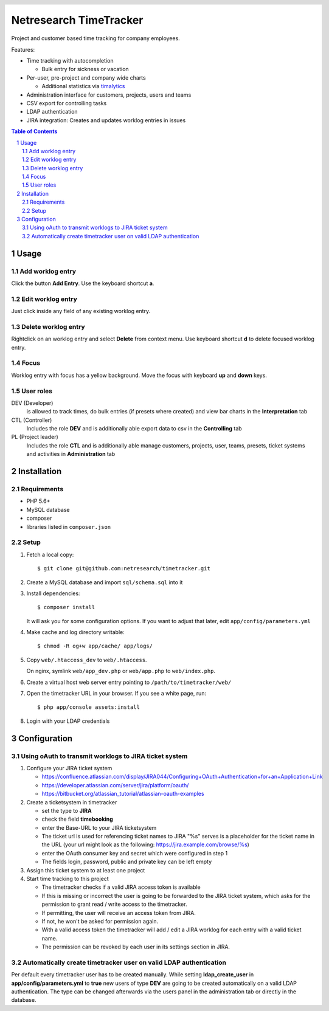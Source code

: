 .. header::
   .. image:: doc/netresearch.jpg
      :height: 50px
      :align: left

=======================
Netresearch TimeTracker
=======================
Project and customer based time tracking for company employees.

Features:

- Time tracking with autocompletion

  - Bulk entry for sickness or vacation
- Per-user, pre-project and company wide charts

  - Additional statistics via timalytics__
- Administration interface for customers, projects, users and teams
- CSV export for controlling tasks
- LDAP authentication
- JIRA integration: Creates and updates worklog entries in issues


__ https://github.com/netresearch/timalytics



.. sectnum::

.. contents:: Table of Contents

Usage
=====

Add worklog entry
-----------------

Click the button **Add Entry**.
Use the keyboard shortcut **a**.

Edit worklog entry
------------------

Just click inside any field of any existing worklog entry.

Delete worklog entry
--------------------

Rightclick on an worklog entry and select **Delete** from context menu.
Use keyboard shortcut **d** to delete focused worklog entry.

Focus
-----

Worklog entry with focus has a yellow background.
Move the focus with keyboard **up** and **down** keys.

User roles
----------

DEV (Developer)
  is allowed to track times, do bulk entries (if presets where created) and view bar charts in the
  **Interpretation** tab

CTL (Controller)
  Includes the role **DEV** and is additionally able export data to csv in the **Controlling** tab

PL (Project leader)
  Includes the role **CTL** and is additionally able manage customers, projects, user, teams, presets,
  ticket systems and activities in **Administration** tab


Installation
============

Requirements
------------
- PHP 5.6+
- MySQL database
- composer
- libraries listed in ``composer.json``


Setup
-----

#. Fetch a local copy::

     $ git clone git@github.com:netresearch/timetracker.git

#. Create a MySQL database and import ``sql/schema.sql`` into it
#. Install dependencies::

     $ composer install

   It will ask you for some configuration options.
   If you want to adjust that later, edit ``app/config/parameters.yml``

#. Make cache and log directory writable::

     $ chmod -R og+w app/cache/ app/logs/

#. Copy ``web/.htaccess_dev`` to ``web/.htaccess``.

   On nginx, symlink ``web/app_dev.php`` or ``web/app.php``
   to ``web/index.php``.
#. Create a virtual host web server entry
   pointing to ``/path/to/timetracker/web/``
#. Open the timetracker URL in your browser. If you see a white page, run::

     $ php app/console assets:install
#. Login with your LDAP credentials


Configuration
=============

Using oAuth to transmit worklogs to JIRA ticket system
------------------------------------------------------

#. Configure your JIRA ticket system

   - https://confluence.atlassian.com/display/JIRA044/Configuring+OAuth+Authentication+for+an+Application+Link
   - https://developer.atlassian.com/server/jira/platform/oauth/
   - https://bitbucket.org/atlassian_tutorial/atlassian-oauth-examples

#. Create a ticketsystem in timetracker

   - set the type to **JIRA**
   - check the field **timebooking**
   - enter the Base-URL to your JIRA ticketsystem
   - The ticket url is used for referencing ticket names to JIRA
     "%s" serves is a placeholder for the ticket name in the URL
     (your url might look as the following: https://jira.example.com/browse/%s)
   - enter the OAuth consumer key and secret which were configured in step 1
   - The fields login, password, public and private key can be left empty

#. Assign this ticket system to at least one project

#. Start time tracking to this project

   - The timetracker checks if a valid JIRA access token is available
   - If this is missing or incorrect the user is going to be forwarded to the JIRA ticket system,
     which asks for the permission to grant read / write access to the timetracker.
   - If permitting, the user will receive an access token from JIRA.
   - If not, he won't be asked for permission again.
   - With a valid access token the timetracker will add / edit a JIRA worklog for each entry with a valid
     ticket name.
   - The permission can be revoked by each user in its settings section in JIRA.

Automatically create timetracker user on valid LDAP authentication
------------------------------------------------------------------

Per default every timetracker user has to be created manually.
While setting **ldap_create_user** in **app/config/parameters.yml** to **true** new users of type **DEV** are going
to be created automatically on a valid LDAP authentication. The type can be changed afterwards via the
users panel in the administration tab or directly in the database.
